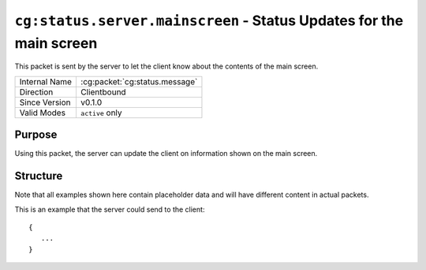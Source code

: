 
``cg:status.server.mainscreen`` - Status Updates for the main screen
====================================================================

.. cg:packet:: cg:status.server.mainscreen

This packet is sent by the server to let the client know about the contents of the main
screen.

+-----------------------+--------------------------------------------+
|Internal Name          |:cg:packet:`cg:status.message`              |
+-----------------------+--------------------------------------------+
|Direction              |Clientbound                                 |
+-----------------------+--------------------------------------------+
|Since Version          |v0.1.0                                      |
+-----------------------+--------------------------------------------+
|Valid Modes            |``active`` only                             |
+-----------------------+--------------------------------------------+

Purpose
-------

Using this packet, the server can update the client on information shown on the main screen.

Structure
---------

Note that all examples shown here contain placeholder data and will have different
content in actual packets.

This is an example that the server could send to the client: ::

   {
      ...
   }

.. todo::
   Find something to transmit here...

.. seealso::
   See the :cg:packet:`cg:status.user` packet for more information about how user profile
   data is sent to the client.